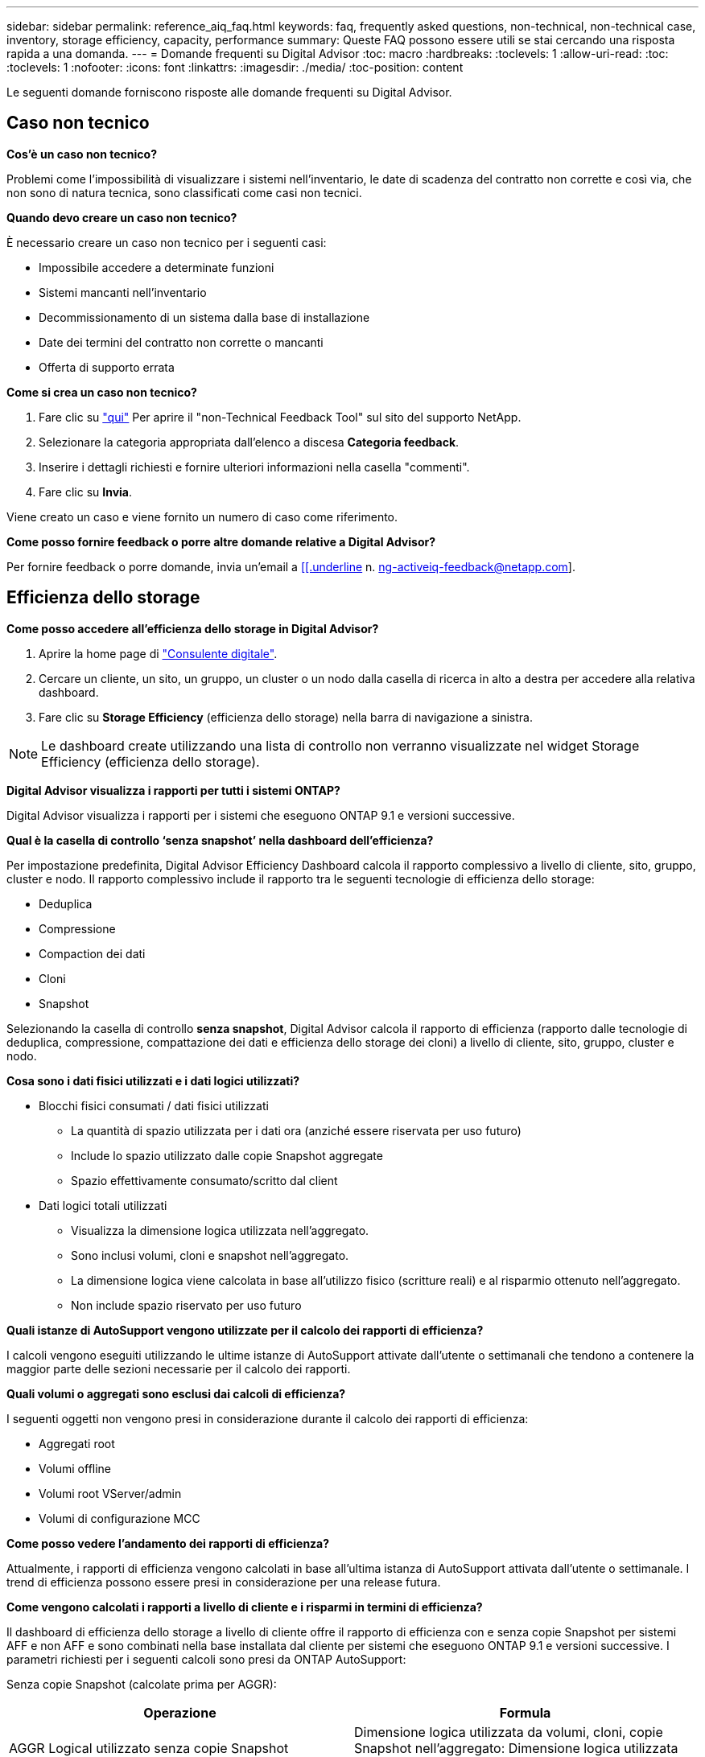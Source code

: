 ---
sidebar: sidebar 
permalink: reference_aiq_faq.html 
keywords: faq, frequently asked questions, non-technical, non-technical case, inventory, storage efficiency, capacity, performance 
summary: Queste FAQ possono essere utili se stai cercando una risposta rapida a una domanda. 
---
= Domande frequenti su Digital Advisor
:toc: macro
:hardbreaks:
:toclevels: 1
:allow-uri-read: 
:toc: 
:toclevels: 1
:nofooter: 
:icons: font
:linkattrs: 
:imagesdir: ./media/
:toc-position: content


[role="lead"]
Le seguenti domande forniscono risposte alle domande frequenti su Digital Advisor.



== Caso non tecnico

*Cos'è un caso non tecnico?*

Problemi come l'impossibilità di visualizzare i sistemi nell'inventario, le date di scadenza del contratto non corrette e così via, che non sono di natura tecnica, sono classificati come casi non tecnici.

*Quando devo creare un caso non tecnico?*

È necessario creare un caso non tecnico per i seguenti casi:

* Impossibile accedere a determinate funzioni
* Sistemi mancanti nell'inventario
* Decommissionamento di un sistema dalla base di installazione
* Date dei termini del contratto non corrette o mancanti
* Offerta di supporto errata


*Come si crea un caso non tecnico?*

. Fare clic su link:https://mysupport.netapp.com/site/help["qui"] Per aprire il "non-Technical Feedback Tool" sul sito del supporto NetApp.
. Selezionare la categoria appropriata dall'elenco a discesa *Categoria feedback*.
. Inserire i dettagli richiesti e fornire ulteriori informazioni nella casella "commenti".
. Fare clic su *Invia*.


Viene creato un caso e viene fornito un numero di caso come riferimento.

*Come posso fornire feedback o porre altre domande relative a Digital Advisor?*

Per fornire feedback o porre domande, invia un'email a mailto:ng-activeiq-feedback@netapp.com[[[.underline] n. ng-activeiq-feedback@netapp.com].



== Efficienza dello storage

*Come posso accedere all'efficienza dello storage in Digital Advisor?*

. Aprire la home page di link:https://activeiq.netapp.com/?source=onlinedocs["Consulente digitale"].
. Cercare un cliente, un sito, un gruppo, un cluster o un nodo dalla casella di ricerca in alto a destra per accedere alla relativa dashboard.
. Fare clic su *Storage Efficiency* (efficienza dello storage) nella barra di navigazione a sinistra.



NOTE: Le dashboard create utilizzando una lista di controllo non verranno visualizzate nel widget Storage Efficiency (efficienza dello storage).

*Digital Advisor visualizza i rapporti per tutti i sistemi ONTAP?*

Digital Advisor visualizza i rapporti per i sistemi che eseguono ONTAP 9.1 e versioni successive.

*Qual è la casella di controllo ‘senza snapshot’ nella dashboard dell'efficienza?*

Per impostazione predefinita, Digital Advisor Efficiency Dashboard calcola il rapporto complessivo a livello di cliente, sito, gruppo, cluster e nodo. Il rapporto complessivo include il rapporto tra le seguenti tecnologie di efficienza dello storage:

* Deduplica
* Compressione
* Compaction dei dati
* Cloni
* Snapshot


Selezionando la casella di controllo *senza snapshot*, Digital Advisor calcola il rapporto di efficienza (rapporto dalle tecnologie di deduplica, compressione, compattazione dei dati e efficienza dello storage dei cloni) a livello di cliente, sito, gruppo, cluster e nodo.

*Cosa sono i dati fisici utilizzati e i dati logici utilizzati?*

* Blocchi fisici consumati / dati fisici utilizzati
+
** La quantità di spazio utilizzata per i dati ora (anziché essere riservata per uso futuro)
** Include lo spazio utilizzato dalle copie Snapshot aggregate
** Spazio effettivamente consumato/scritto dal client


* Dati logici totali utilizzati
+
** Visualizza la dimensione logica utilizzata nell'aggregato.
** Sono inclusi volumi, cloni e snapshot nell'aggregato.
** La dimensione logica viene calcolata in base all'utilizzo fisico (scritture reali) e al risparmio ottenuto nell'aggregato.
** Non include spazio riservato per uso futuro




*Quali istanze di AutoSupport vengono utilizzate per il calcolo dei rapporti di efficienza?*

I calcoli vengono eseguiti utilizzando le ultime istanze di AutoSupport attivate dall'utente o settimanali che tendono a contenere la maggior parte delle sezioni necessarie per il calcolo dei rapporti.

*Quali volumi o aggregati sono esclusi dai calcoli di efficienza?*

I seguenti oggetti non vengono presi in considerazione durante il calcolo dei rapporti di efficienza:

* Aggregati root
* Volumi offline
* Volumi root VServer/admin
* Volumi di configurazione MCC


*Come posso vedere l'andamento dei rapporti di efficienza?*

Attualmente, i rapporti di efficienza vengono calcolati in base all'ultima istanza di AutoSupport attivata dall'utente o settimanale. I trend di efficienza possono essere presi in considerazione per una release futura.

*Come vengono calcolati i rapporti a livello di cliente e i risparmi in termini di efficienza?*

Il dashboard di efficienza dello storage a livello di cliente offre il rapporto di efficienza con e senza copie Snapshot per sistemi AFF e non AFF e sono combinati nella base installata dal cliente per sistemi che eseguono ONTAP 9.1 e versioni successive. I parametri richiesti per i seguenti calcoli sono presi da ONTAP AutoSupport:

Senza copie Snapshot (calcolate prima per AGGR):

|===
| *Operazione* | *Formula* 


| AGGR Logical utilizzato senza copie Snapshot | Dimensione logica utilizzata da volumi, cloni, copie Snapshot nell'aggregato: Dimensione logica utilizzata dalle copie Snapshot 


| AGGR fisico utilizzato senza copie Snapshot | Total Physical Used (dimensione fisica utilizzata dalle copie Snapshot / aggregato rapporto se riduzione dati) 


| Rapporto di efficienza del cliente senza copie Snapshot | Somma [AGGR logica utilizzata senza copie Snapshot per tutti gli aggregati e per tutti i nodi di un cliente] / somma [AGGR fisica utilizzata senza copie Snapshot per tutti gli aggregati e per tutti i nodi di un cliente] : 1 
|===
Con le copie Snapshot:

|===
| *Operazione* | *Formula* 


| Dimensione logica del cliente con copie Snapshot | Somma [dimensione logica utilizzata da volumi, cloni, copie Snapshot per tutti gli aggregati e per tutti i nodi di un cliente] 


| Dimensione fisica del cliente utilizzata con le copie Snapshot | Somma [dimensione fisica totale utilizzata per tutti gli aggregati e per tutti i nodi di un cliente] 


| Rapporto di efficienza del cliente con le copie Snapshot | Customer Logical Size with Snapshot Copies and Clones / Customer Physical Size Used with Snapshot Copies and Cloni (dimensione logica del cliente con copie e cloni Snapshot 
|===
Calcoli della tabella delle funzionalità di efficienza:

|===
| *Operazione* | *Formula* 


| Spazio fisico del cliente utilizzato | Somma dello spazio fisico utilizzato dall'aggregato per tutti gli aggregati e di tutti i nodi di un cliente 


| Customer Logical Size (dimensione logica del cliente) utilizzata senza copie Snapshot | Somma delle dimensioni logiche utilizzate da volumi, cloni, copie Snapshot - dimensione logica utilizzata dalle copie Snapshot per tutti gli aggregati di tutti i nodi di un cliente 


| Customer Logical Size (dimensione logica del cliente) utilizzata con le copie Snapshot | Somma delle dimensioni logiche utilizzate da volumi, cloni e copie Snapshot nell'aggregato per tutti gli aggregati di tutti i nodi di un cliente 


| Spazio totale salvato | Total Logical Space used (spazio logico totale utilizzato): Spazio fisico totale utilizzato 


| Risparmi sulla deduplica | Somma dello spazio salvato dalla deduplica del volume + spazio salvato dalla funzione Inline Zero Pattern Detection di ciascun aggregato di tutti i nodi di un cliente 


| Risparmi di compressione | Somma dello spazio salvato dalla compressione del volume di ciascun aggregato di tutti i nodi di un cliente 


| Risparmi di compattazione (per ONTAP 9.1) | Somma dello spazio risparmiato dalla compattazione aggregata di ciascun aggregato di tutti i nodi di un cliente 


| Risparmi di compattazione (per ONTAP 9.2 e versioni successive) | Somma dello spazio risparmiato grazie alla riduzione aggregata dei dati di ciascun aggregato di tutti i nodi di un cliente 


| Risparmi FlexClone | Somma di (dimensione logica utilizzata dai volumi FlexClone - dimensione fisica utilizzata dai volumi FlexClone) di ciascun aggregato di tutti i nodi di un cliente 


| Snapshot copia i risparmi di backup | Somma di (dimensione logica utilizzata dalle copie Snapshot - dimensione fisica utilizzata dalle copie Snapshot) di tutti gli aggregati di tutti i nodi di un cliente 
|===
*Perché l'aggiunta di tutti i risparmi in termini di efficienza individuale non si aggiunge al totale dei dati salvati dall'efficienza dello storage?*

I risparmi in termini di efficienza sono illustrati nella dashboard di efficienza dello storage per volumi e Tier locali (aggregati). Non è possibile aggiungere risparmi di volume e di aggregato in quanto entrambi si verificano in diversi oggetti storage.

*Perché le efficienze dello storage sono state riportate come superiori o errate prima di eseguire l'aggiornamento a ONTAP?*

L'efficienza dello storage è più elevata quando nel nodo sono presenti volumi di protezione dei dati a causa di un bug in ONTAP. Il problema è stato risolto in ONTAP 9.3P11. L'efficienza dello storage riporta valori corretti o inferiori quando vengono aggiornati da versioni di ONTAP precedenti a 9.3P11 e quando nel nodo sono presenti volumi di protezione dei dati.



== Capacità

*Come vengono calcolate le capacità in Digital Advisor?* le capacità in Digital Advisor vengono calcolate per cluster e nodo, escluse le copie root e Snapshot incluse

|===
| *Capacità* | *Calcolato aggiungendo ogni aggregato…* 


| Capacità raw | Tutti i file Phys (MB/blk) di "SYSCONFIG -R" 


| Capacità utilizzabile | Kbyte (allocati) di "DF -A" 


| Capacità utilizzata (con riserva) | Utilizzo di "DF -A" 


| Capacità disponibile | Disponibilità di "DF -A" 


| Capacità fisica (effettiva) | Utilizzo fisico totale di "AGGR-EFFICIENCY.XML" 


| Capacità logica (effettiva) | Dimensione logica utilizzata da volumi, cloni e copie Snapshot nell'aggregato di "AGGR-EFFICIENCY.XML" 
|===
*Per Tier locale (aggregato con copie Snapshot)*

|===
| *Capacità* | *Calcolato utilizzando…* 


| Capacità utilizzabile | Kbyte (allocati) di "DF -A" 


| Capacità utilizzata (con riserva) | Utilizzo di "DF -A" 


| Capacità disponibile | Disponibilità di "DF -A" 


| Capacità fisica (effettiva) | Utilizzo fisico totale di "AGGR-EFFICIENCY.XML" 


| Capacità logica (effettiva) | Dimensione logica utilizzata da volumi, cloni e copie Snapshot nell'aggregato di "AGGR-EFFICIENCY.XML" 
|===
*Per Volume (Volume con copie Snapshot)*

|===


| *Capacità* | *Calcolato utilizzando…* 


| Capacità del volume | Dimensione del volume di "VOLUME.XML" 


| Capacità utilizzata (con riserva) | Dimensione utilizzata di "VOLUME.XML" 


| Capacità disponibile | Dimensione disponibile di "VOLUME.XML" 


| Capacità fisica (effettiva) | Totale fisico utilizzato per "VOL STATUS -S" 


| Capacità logica (effettiva) | Dimensione logica utilizzata di "VOLUME.XML" 
|===
*Quali sono capacità fisica (effettiva), capacità logica (effettiva) e capacità utilizzata (con riserva)?*

* Blocchi fisici consumati/capacità fisica utilizzata (effettiva)
+
** La quantità di spazio utilizzata per i dati ora (anziché essere riservata per uso futuro)
** Include lo spazio utilizzato dalle copie Snapshot aggregate
** Spazio effettivamente consumato o scritto dal client


* Capacità logica (effettiva) dati logici utilizzati
+
** Visualizza la dimensione logica utilizzata nell'aggregato
** L'aggregato include volumi, cloni e copie Snapshot.
** La dimensione logica viene calcolata in base all'utilizzo fisico (scritture reali) e al risparmio ottenuto nell'aggregato.





NOTE: Non include spazio riservato per uso futuro.

* Capacità totale utilizzata/utilizzata dei dati (con riserva)
+
** La somma di tutto lo spazio utilizzato o riservato nell'aggregato in base a volumi, metadati o copie Snapshot





NOTE: Include lo spazio riservato ai volumi di tipo file o volume garantito. Include i ritardi nei liberi, il blog e i metadati, oltre alle riserve. Viene visualizzato come spazio utilizzato fino a quando i blocchi liberi ritardati non vengono rimossi. Una volta eseguita la rimozione, lo spazio utilizzato diminuisce.

*Come viene calcolata la previsione della capacità?* la previsione della capacità utilizza i dati della capacità utilizzati nell'ultimo anno per calcolare il tasso medio di crescita settimanale di un sistema. Questo tasso di cambiamento nell'utilizzo del sistema viene quindi estrapolato dalla capacità attualmente utilizzata, per dimostrare come l'utilizzo del sistema dovrebbe cambiare nei prossimi 6 mesi (supponendo che la capacità utilizzabile totale rimanga la stessa).

*Perché la capacità utilizzata aggiunta di ciascun volume non corrisponde alla capacità utilizzata aggregata a livello di nodo?* la capacità utilizzata a livello di nodo include lo spazio riservato per volumi, metadati e copie Snapshot. Include anche lo spazio riservato ai volumi, tipo di garanzia di file o volumi. Pertanto, entrambi potrebbero non corrispondere.

*Le capacità sono mostrate in Digital Advisor base 2 o base 10?* tutte le capacità visualizzate in Digital Advisor sono di base 2 (dividere per 1024) e rappresentano le capacità in GiB/TIB. Lo storage ONTAP e altri prodotti NetApp visualizzano anche l'utilizzo della capacità nella base 2.

Per StorageGRID, le capacità sono visualizzate nella base 10 e l'unità di capacità è espressa in TB.



== Inventario

*Perché non riesco a trovare alcuni sistemi nella pagina dell'inventario?* potrebbe non essere possibile visualizzare alcuni sistemi nella pagina dell'inventario a causa di uno dei seguenti motivi:

* Una volta aggiunti o aggiornati in SAP, i nuovi sistemi richiedono un giorno di riflessione in Digital Advisor.
* I sistemi sono sicuri e non si è autorizzati a visualizzare i sistemi protetti.
* Non hai diritto a visualizzare i sistemi.
* I sistemi sono inattivi o dismessi in SAP.


Se non si riesce a visualizzare i sistemi per altri motivi, link:https://mysupport.netapp.com/site/help["creare un caso non tecnico"]. Per ulteriori informazioni sul caso non tecnico, fare clic su <<Caso non tecnico,qui.>>
